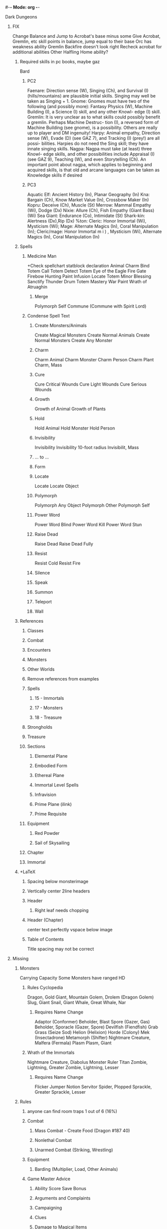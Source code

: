 #-*- Mode: org -*-
#+STARTUP: overview

**** Dark Dungeons
***** FIX
Change Balance and Jump to Acrobat's base minus some
Give Acrobat, Gremlin, etc skill points in balance, jump equal to their base
Orc has weakness ability
Gremlin Backfire doesn't look right
Recheck acrobat for additional abilities
Other Halfling Home ability?
****** Required skills in pc books, maybe gaz
Bard
******* PC2
Faenare: Direction sense (W), Singing (Ch), and
Survival (I) (hills/mountains) are plausible initial
skills. Singing may well be taken as Singing + 1.
Gnome: Gnomes must have two of the following
(and possibly more): Fantasy Physics (W), Machine
Building (I), a Science (I) skill, and any other Knowl-
edge (I) skill.
Gremlin: It is very unclear as to what skills could
possibly benefit a gremlin. Perhaps Machine Destruc-
tion (I), a reversed form of Machine Building (see
gnome), is a possibility. Others are really up to player
and DM ingenuity!
Harpy: Animal empathy, Direction sense (W), Evade
(D) (see GAZ 7), and Tracking (I) (prey!) are all possi-
bilities. Harpies do not need the Sing skill; they have
innate singing skills.
Nagpa: Nagpa must take (at least) three Knowl-
edge skills, and other possibilities include Appraisal
(I) (see GAZ 9), Teaching (W), and even Storytelling
(Ch).
An important point about nagpa, which applies to
beginning and acquired skills, is that old and arcane
languages can be taken as Knowledge skills if desired
******* PC3
Aquatic Elf: Ancient History (In), Planar Geography (In)
Kna: Bargain (Ch), Know Market Value (In), Crossbow
Maker (In)
Kopru: Deceive (Ch), Muscle (St)
Merrow: Mammal Empathy (Wi), Dodge (Dx)
Nixie: Allure (Ch), Fish Empathy (Giant Bass) (Wi)
Sea Giant: Endurance (Co), Intimidate (St)
Shark-kin: Alertness (Dx),Rip (Dx)
%ton: Cleric: Honor Immortal (Wi), Mysticism (Wi);
Mage: Alternate Magics (In), Coral Manipulation
(In); Cleric/mage: Honor Immortal m i ) , Mysticism
(Wi), Alternate Magics (In), Coral Manipulation (In)
****** Spells
******* Medicine Man
+Check spellchart statblock declaration
Animal Charm
Bind Totem
Call Totem
Detect Totem
Eye of the Eagle
Fire Gate
Firebow
Hunting Paint
Infusion
Locate Totem
Minor Blessing
Sanctify
Thunder Drum
Totem Mastery
War Paint
Wrath of Atruaghin
******** Merge
Polymorph Self
Commune (Commune with Spirit Lord)
******* Condense Spell Text
******** Create Monsters/Animals
Create Magical Monsters
Create Normal Animals
Create Normal Monsters
Create Any Monster
******** Charm
Charm Animal
Charm Monster
Charm Person
Charm Plant
Charm, Mass
******** Cure
Cure Critical Wounds
Cure Light Wounds
Cure Serious Wounds
******** Growth
Growth of Animal
Growth of Plants
******** Hold
Hold Animal
Hold Monster
Hold Person
******** Invisibility
Invisibility
Invisibility 10-foot radius
Invisibilit, Mass

******** ... to ...
******** Form
******** Locate
Locate
Locate Object

******** Polymorph
Polymorph Any Object
Polymorph Other
Polymorph Self
******** Power Word
Power Word Blind
Power Word Kill
Power Word Stun
******** Raise Dead
Raise Dead
Raise Dead Fully
******** Resist
Resist Cold
Resist Fire

******** Silence
******** Speak
******** Summon
******** Teleport
******** Wall
****** References
******* Classes
******* Combat
******* Encounters
******* Monsters
******* Other Worlds
******* Remove references from examples
******* Spells
******** 15 - Immortals
******** 17 - Monsters
******** 18 - Treasure
******* Strongholds
******* Treasure
******* Sections
******** Elemental Plane
******** Embodied Form
******** Ethereal Plane
******** Immortal Level Spells
******** Infravision
******** Prime Plane (ilink)
******** Prime Requisite
******* Equipment
******** Red Powder
******** Sail of Skysailing
******* Chapter
******* Immortal
****** +LaTeX
******* Spacing below monsterimage
******* Vertically center 2line headers
******* Header
******** Right leaf needs chopping
******* Header (Chapter)
center text perfectly
vspace below image
******* Table of Contents
Title spacing may not be correct
***** Missing
****** Monsters
Carrying Capacity
Some Monsters have ranged HD
******* Rules Cyclopedia
Dragon, Gold
Giant, Mountain
Golem, Drolem (Dragon Golem)
Slug, Giant
Snail, Giant
Whale, Great
Whale, Nar
******** Requires Name Change
Adaptor (Conformer)
Beholder, Blast Spore (Gazer, Gas)
Beholder, Sporacle (Gazer, Spore)
Devilfish (Fiendfish)
Grab Grass (Seize Sod)
Helion (Helixion)
Horde (Colony)
Mek (Insectadrone)
Metamorph (Shifter)
Nightmare Creature, Malfera (Fermala)
Plasm
Plasm, Giant
******* Wrath of the Immortals
Nightmare Creature, Diabolus
Monster Ruler
Titan
Zombie, Lightning, Greater
Zombie, Lightning, Lesser
******** Requires Name Change
Flicker
Jumper
Notion
Servitor
Spider, Plopped
Sprackle, Greater
Sprackle, Lesser
****** Rules
******* anyone can find room traps 1 out of 6 (16%)
******* Combat
******** Mass Combat - Create Food (Dragon #187 40)
******** Nonlethal Combat
******** Unarmed Combat (Striking, Wrestling)
******* Equipment
******** Barding (Multiplier, Load, Other Animals)
******* Game Master Advice
******** Ability Score Save Bonus
******** Arguments and Complaints
******** Campaigning
******** Clues
******** Damage to Magical Items
******** Equipment Not Listed
******** Lost Spell Books
******** Maps
******** Multiple Characters
******** New Items and Monsters
******** Overusing Dice
******** Reality Shifts
******** Record Keeping
******** Retiring Characters
******** Transfering Characters
******* Immortals
******** Avatars
******* Treasure
******** Magic Item Damage
***** Expand
****** http://pandius.com/usfltbls.html
****** Classes
******* Aristocrat
******** Noble
******* Cleric
******** Defiler
******** Friar
******* Dwarf
******** Dwarven Craftmagic
******** Dwarven Science
******* Fighter
******** Beastmaster
******** Cavalier
******** Gladiator
******** Monster Slayer
******** Samurai
******** Viking
******* Gnome
******** Sky Gnome
******* Engineer
******** Sample Inventions
Sound Cannon
Bioblaster (Poison gun)
Debilitator (Random Weakness)
Flash (Bright Light)
******** Inventor
******* Monk
******** Sumotori
******* Monster
******** Lycanthropes
********* Werejaguar
********** Create One
********* Weresabretooth
********** Create One
********* Wererat, Lesser
********* Wereseal, Harbor
******** Mutant Animal
******* Psionicist

******* Secondary Classes
******** Merchant
******* Superhero
Can control powers to limit them
******* Rogue
******** Harlequin
******** Illusionist
******** Jester
******** Mimic
******** Ninja
******** Overnight Convenience Store Clerk
******** Pirate
******** Scout
******** Thief (Frank Mentzer&apos;s)
******* Ultraist
******* Wizard
******** Alchemist
******** Apothecary
******** Herbalist
******** Loremaster
******** Sage
******** Witch
******* Thief Abilities
******** Climb Walls - Climb Inverted Overhang
******** Detect Magic
******** Disguise
******** Escape Bonds
******** Fence Goods
******** Find Traps
******** Forgery
******** Hear Noise
******** Hide in Shadows - Hide in Plain Sight
******** Mimic Speech
******** Move Silently - Run Silently
******** Open Locks - Open Magical Lock
******** Pick Pockets - Sleight of Hand
******** Read Languages - Write Languages
******** Remove Traps - Set Traps
******** Tunnel
******** Use Magic-User Scroll
******** Ventriloquize
****** Encounters
******* Lost World
******* Planes
******* Skysailing
******* Space
****** Monsters
******* Animals
******** Albatross, Giant
******** Bird, Kookaburra
******** Bird, Magpie
******** Bird, Raven &amp; Crow
******** Bird, Swan
******** Cat, Great, Cheetah
******** Cat, Great, Lion, Spotted
******** Cat, Lynx
******** Cat, Wild
******** Dog
******** Dog, Dingo
******** Dustmite
******** Echidna
******** Eel, Electric
******** Eel, Weed
******** Fish, Auratus
******** Gerbil
******** Gull, Giant
******** Horse, War, Light
******** Kangaroo
******** Koala
******** Lizard, Chameleon
******** Lizard, Goanna
******** Monkey
******** Pelican, Giant
******** Pig
******** Rhinoceros
******** Rhinoceros, Baluchitherium
******** Rhinoceros, Titanothere
******** Rhinoceros, Woolly
******** Scorpion
******** Seal, Fur
******** Skunk
******** Snake, Viper, Flying
******** Spider, Wood, Huge
******** Turkey, Wild
******* Animals (Giant)
******** Amoeba, Giant
******** Beetle, Earthquake
******** Beetle, Spitting (Bombardier)
******** Eel, Swamp, Giant
******** Fish, Carp, Gargantuan
******** Fish, Cat-, Giant
******** Fly, Horse-, Giant
******** Frog, Poison, Giant
******** Jellyfish, Man-O-War, Giant
******** Leech, Young, Giant
******** Monkey, Marmoset, Giant
******** Octopus, Giant
******** Oyster, Giant
******** Porcupine, Giant
******** Sea Horse
******** Slug, Freshwater, Giant
******** Spider, Hunting, Giant
******** Spider, Jumping, Large
******** Spider, Sand, Giant
******** Spider, Spitting, Giant
******** Squid, Giant
******** Termite, Giant
******** Worm, Great Annelid
******* Animals (Prehistoric)
******** Hyena, Hyaenodon
******** Sloth, Megatherium
******* Men
******** Man, Primitive
******** Man, Hide Hunter
******* Mythology
******** Angel, Guardian
******** Brownie, Redcap
******** Dinosaur, Lake Klintest Monster (Lochnar)
******** Elven Dog (Coin-Sith)
******** Faerie, Tepictoton
******** Haunt, Possession
******** Homunculus
******** Lamia
******** Nightmare
******** Nightmare Creature, Tzitzimitl
******** Sea Serpent
******** Snake, Feathered Serpent
******** Unicorn, Colt-pixy
******** Vampire, Nosferatu
******* Templates
******** Flightless Bird (Emu)
******** Ostrich, Phororhacos (Sword Beak)
******** Skeleton Monster (Skeletal Beast)
******** Zombie Monster (Minotaur Zombie, Undead Chimera, Undead Sphinx)
******* Variants
******** Dragon, Brown
******** Golem, Bamboo
******** Golem, Ice
******** Golem, Iron
******** Golem, Rock
******** Golem, Silver
******** Statue, Living, Jade
******** Statue, Living, Silver
******** Statue, Living, Steel
****** Rules
******* +Sort
******** Epic Heroes
******** https://bruce-heard.blogspot.com/2020/05/EpicHeroes.html
******** Engineering
******** Fantasy Engineering
******** Gnome Device Construction
******** Trade
******** Cargo Trade
******** Mercantile Trade
******** Speculative Trade
******** Underage Adventurers
******** https://bruce-heard.blogspot.com/2019/06/underage-adventurers.html
******** Environmental Effects (Abilities)
******* Ability Scores
******** Improving Ability Scores
******** https://bruce-heard.blogspot.com/2018/08/AbilityScores.html
******* Character Creation
******** Afflictions and Accidents
******** http://pandius.com/strygen1.html
******** Dwarven Names
******* Classes
******** Demi-Races
******** Open Locks Alternative
******** Racial Tolerance
******* Combat
******** Aerial Combat (Expanded)
******** Saving Throw Bonuses
******** Assembling Armies
******** Naval Combat 2
******** Reaction Modifiers (PC3)
******** War Machine Additons (Vikings)
******** War Machine Modifications &amp; Additions
******* Conversion
******** http://jrients.blogspot.com/2011/04/boot-hill-to-d.html
******* Encounters
******** Pirate Encounters
******* Equipment
******** Airplanes
******** Armor Failure
******** Armor Value
******** Flying Mounts
******** Humanoid Armor
******** Monster Mounts
******** Ships: Movement Rate (Updated)
******** https://bruce-heard.blogspot.com/2017/11/ShipMVrates.html
******** Ships: Viking
******** Underwater Boats
******** Underwater Chariots
******** Weapon Defects
******* Experience
******** EXP For Honor
******** EXP for Magic-Users
******* Game Master Advice
******** Class Construction
******** Storytelling
******** Tailoring Challenges to Characters
******* Magic
******** Craftmagic
******** Dragon Magic
******** Glyphs
******** Power Runes
******** Pyramid Energy
******** Rune Magic
******** Spell &amp; Magic Item Creation
******** Totem Magic
******* Monsters
******** Dragon
******** Dragon Ceremony
******** Dragon Eggs
******** Dragon Parts
******** Subdual and Control of Dragons
******** Stone Giant Creation
******** Hsiao mentions monsters can use natural attacks as magical weapons
******** Monster Creation
******** Monster Difficulty
******* Movement
******** Aerial Movement and Combat
******** Desert and Caravan Travel Rates
******** Heat Exhaustion
******** Heat Exhaustion &amp; Lack of Water
******** Peripheral Vision
******** Riding
******** Sailing
******** Space Travel
******** Spell Ship Tactics
******** Swimming &amp; Diving
******** Underwater Vision
******** Weather
******** Weather (Expanded)
******* Other Worlds
******** Limbo
******* Personalization
******** Family Status
******** Honor
******** Important Past Experience
******** Improvements/Disabilities
******** Parentage &amp; Siblings
******** Personality Traits
******** Physical Details
******** Social Level
******** Social Standing
******** Training Background
******** Unfortunate Legacy
******* Spells
******** Specialization/Spheres - Immortals Book and GAZ3
******* Strongholds and Dominions
******** Arena Payment
******** Castle Construction Expanded
******** Chariot Racing
******** Cloud Giant Castles
******** Dominion
******** Eleven Dominion Events
******** Shrines
******** Tournaments
******* Treasure
******** Damaged Gems
******** Dwarven Craftmagic
******** Icons
******** Magic Crafting
******** Magic Item Creation
******** Magic Item Creation (Expanded)
******** Monoliths
****** Spells
******* Underwater
******** Elemental Protection (Wall of Stone)
******** Elemental Protection 10&apos; Radius (Wall of Iron)
******** Ice Shard (Lightning Bolt)
******** Move Rocks (Call Lightning)
******** If this spell is cast underwater, it instead creates a current in a 20 ft. area that picks up small rocks and sweeps them along. Anyone within the effected area suffers 8d6 points of damage, 4d6 if a successful saving throw vs. dragon breath is made.
******** Water Barrier (Wall of Fire)
******** Sea Fury (Earthquake)
***** Final Read-Through
****** Change &apos; and &quot; to curley
****** Cross-References
******* Don't include items (Spells, Equipment, Conditions, etc.)
****** Check index entries, add any missing
****** Check Chapters
******* Creating a Chracter
******* Ability Scores
******* Classes
******* Alignment
******* Skills
******* Weapon Feats
******* Equipment
******* Spells and Spellcasting
******* Experience
******* Movement
******* Encounters
******* Combat
******* Strongholds and Dominions
******* Other Worlds
******* Immortals
******* Time Travel
******* Monsters
******* Treasure
******* Game Master Advice
****** Remove Duplicate text (Probably lots in Reversable Spells)
